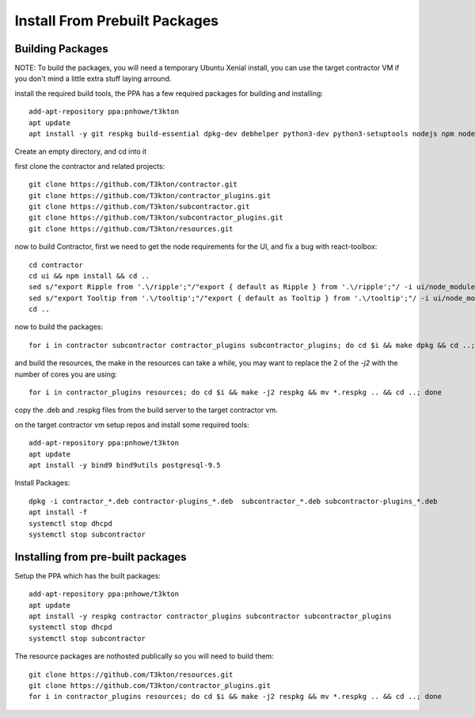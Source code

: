 Install From Prebuilt Packages
==============================

Building Packages
-----------------

NOTE: To build the packages, you will need a temporary Ubuntu Xenial install, you can
use the target contractor VM if you don't mind a little extra stuff laying arround.

install the required build tools, the PPA has a few required packages for building
and installing::

  add-apt-repository ppa:pnhowe/t3kton
  apt update
  apt install -y git respkg build-essential dpkg-dev debhelper python3-dev python3-setuptools nodejs npm nodejs-legacy liblzma-dev

Create an empty directory, and cd into it

first clone the contractor and related projects::

  git clone https://github.com/T3kton/contractor.git
  git clone https://github.com/T3kton/contractor_plugins.git
  git clone https://github.com/T3kton/subcontractor.git
  git clone https://github.com/T3kton/subcontractor_plugins.git
  git clone https://github.com/T3kton/resources.git

now to build Contractor, first we need to get the node requirements for the UI, and fix a bug with react-toolbox::

  cd contractor
  cd ui && npm install && cd ..
  sed s/"export Ripple from '.\/ripple';"/"export { default as Ripple } from '.\/ripple';"/ -i ui/node_modules/react-toolbox/components/index.js
  sed s/"export Tooltip from '.\/tooltip';"/"export { default as Tooltip } from '.\/tooltip';"/ -i ui/node_modules/react-toolbox/components/index.js
  cd ..

now to build the packages::

  for i in contractor subcontractor contractor_plugins subcontractor_plugins; do cd $i && make dpkg && cd ..; done

and build the resources, the make in the resources can take a while, you may want to replace the 2 of the `-j2` with the number of cores you are using::

  for i in contractor_plugins resources; do cd $i && make -j2 respkg && mv *.respkg .. && cd ..; done

copy the .deb and .respkg files from the build server to the target contractor vm.

on the target contractor vm setup repos and install some required tools::

  add-apt-repository ppa:pnhowe/t3kton
  apt update
  apt install -y bind9 bind9utils postgresql-9.5

Install Packages::

  dpkg -i contractor_*.deb contractor-plugins_*.deb  subcontractor_*.deb subcontractor-plugins_*.deb
  apt install -f
  systemctl stop dhcpd
  systemctl stop subcontractor

Installing from pre-built packages
----------------------------------

Setup the PPA which has the built packages::

  add-apt-repository ppa:pnhowe/t3kton
  apt update
  apt install -y respkg contractor contractor_plugins subcontractor subcontractor_plugins
  systemctl stop dhcpd
  systemctl stop subcontractor

The resource packages are nothosted publically so you will need to build them::

  git clone https://github.com/T3kton/resources.git
  git clone https://github.com/T3kton/contractor_plugins.git
  for i in contractor_plugins resources; do cd $i && make -j2 respkg && mv *.respkg .. && cd ..; done
